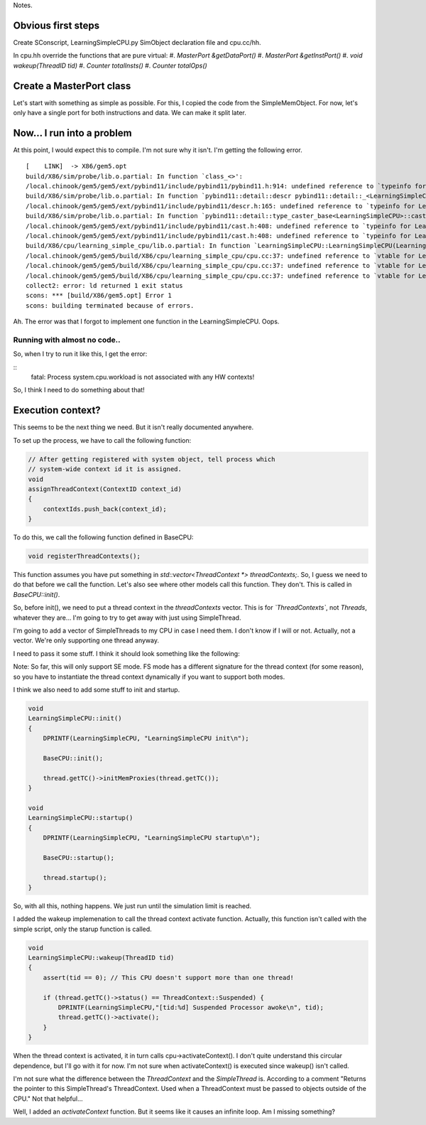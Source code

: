 Notes.


Obvious first steps
-------------------

Create SConscript, LearningSimpleCPU.py SimObject declaration file and cpu.cc/hh.

In cpu.hh override the functions that are pure virtual:
#. `MasterPort &getDataPort()`
#. `MasterPort &getInstPort()`
#. `void wakeup(ThreadID tid)`
#. `Counter totalInsts()`
#. `Counter totalOps()`

Create a MasterPort class
-------------------------

Let's start with something as simple as possible.
For this, I copied the code from the SimpleMemObject.
For now, let's only have a single port for both instructions and data.
We can make it split later.

Now... I run into a problem
----------------------------

At this point, I would expect this to compile. I'm not sure why it isn't.
I'm getting the following error.

::

    [    LINK]  -> X86/gem5.opt
    build/X86/sim/probe/lib.o.partial: In function `class_<>':
    /local.chinook/gem5/gem5/ext/pybind11/include/pybind11/pybind11.h:914: undefined reference to `typeinfo for LearningSimpleCPU'
    build/X86/sim/probe/lib.o.partial: In function `pybind11::detail::descr pybind11::detail::_<LearningSimpleCPU>()':
    /local.chinook/gem5/gem5/ext/pybind11/include/pybind11/descr.h:165: undefined reference to `typeinfo for LearningSimpleCPU'
    build/X86/sim/probe/lib.o.partial: In function `pybind11::detail::type_caster_base<LearningSimpleCPU>::cast(LearningSimpleCPU const*, pybind11::return_value_policy, pybind11::handle)':
    /local.chinook/gem5/gem5/ext/pybind11/include/pybind11/cast.h:408: undefined reference to `typeinfo for LearningSimpleCPU'
    /local.chinook/gem5/gem5/ext/pybind11/include/pybind11/cast.h:408: undefined reference to `typeinfo for LearningSimpleCPU'
    build/X86/cpu/learning_simple_cpu/lib.o.partial: In function `LearningSimpleCPU::LearningSimpleCPU(LearningSimpleCPUParams*)':
    /local.chinook/gem5/gem5/build/X86/cpu/learning_simple_cpu/cpu.cc:37: undefined reference to `vtable for LearningSimpleCPU'
    /local.chinook/gem5/gem5/build/X86/cpu/learning_simple_cpu/cpu.cc:37: undefined reference to `vtable for LearningSimpleCPU'
    /local.chinook/gem5/gem5/build/X86/cpu/learning_simple_cpu/cpu.cc:37: undefined reference to `vtable for LearningSimpleCPU'
    collect2: error: ld returned 1 exit status
    scons: *** [build/X86/gem5.opt] Error 1
    scons: building terminated because of errors.


Ah. The error was that I forgot to implement one function in the LearningSimpleCPU. Oops.


Running with almost no code..
=============================

So, when I try to run it like this, I get the error:

::
    fatal: Process system.cpu.workload is not associated with any HW contexts!

So, I think I need to do something about that!


Execution context?
------------------

This seems to be the next thing we need. But it isn't really documented anywhere.

To set up the process, we have to call the following function:

.. code-block:: c++

    // After getting registered with system object, tell process which
    // system-wide context id it is assigned.
    void
    assignThreadContext(ContextID context_id)
    {
        contextIds.push_back(context_id);
    }


To do this, we call the following function defined in BaseCPU:

.. code-block:: c++

    void registerThreadContexts();


This function assumes you have put something in `std::vector<ThreadContext *> threadContexts;`.
So, I guess we need to do that before we call the function.
Let's also see where other models call this function.
They don't. This is called in `BaseCPU::init()`.

So, before init(), we need to put a thread context in the `threadContexts` vector.
This is for *`ThreadContexts`*, not `Threads`, whatever they are...
I'm going to try to get away with just using SimpleThread.

I'm going to add a vector of SimpleThreads to my CPU in case I need them.
I don't know if I will or not.
Actually, not a vector. We're only supporting one thread anyway.

I need to pass it some stuff. I think it should look something like the following:

.. code-block:: c++
    thread(this, 0, params->system, params->workload[0], params->itb, params->dtb, params->isa[0]);

Note: So far, this will only support SE mode.
FS mode has a different signature for the thread context (for some reason), so you have to instantiate the thread context dynamically if you want to support both modes.

I think we also need to add some stuff to init and startup.

.. code-block:: c++

    void
    LearningSimpleCPU::init()
    {
        DPRINTF(LearningSimpleCPU, "LearningSimpleCPU init\n");

        BaseCPU::init();

        thread.getTC()->initMemProxies(thread.getTC());
    }

    void
    LearningSimpleCPU::startup()
    {
        DPRINTF(LearningSimpleCPU, "LearningSimpleCPU startup\n");

        BaseCPU::startup();

        thread.startup();
    }

So, with all this, nothing happens.
We just run until the simulation limit is reached.

I added the wakeup implemenation to call the thread context activate function.
Actually, this function isn't called with the simple script, only the starup function is called.

.. code-block:: c++

    void
    LearningSimpleCPU::wakeup(ThreadID tid)
    {
        assert(tid == 0); // This CPU doesn't support more than one thread!

        if (thread.getTC()->status() == ThreadContext::Suspended) {
            DPRINTF(LearningSimpleCPU,"[tid:%d] Suspended Processor awoke\n", tid);
            thread.getTC()->activate();
        }
    }

When the thread context is activated, it in turn calls cpu->activateContext().
I don't quite understand this circular dependence, but I'll go with it for now.
I'm not sure when activateContext() is executed since wakeup() isn't called.

I'm not sure what the difference between the `ThreadContext` and the `SimpleThread` is.
According to a comment "Returns the pointer to this SimpleThread's ThreadContext. Used when a ThreadContext must be passed to objects outside of the CPU."
Not that helpful...

Well, I added an `activateContext` function.
But it seems like it causes an infinite loop.
Am I missing something?

